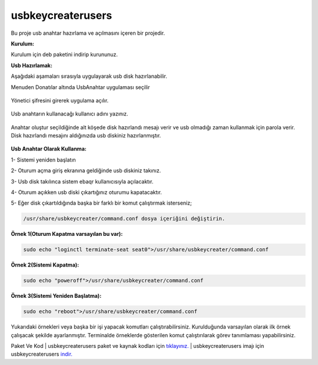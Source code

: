 usbkeycreaterusers
==================

	.. image:: /_static/images/0-usbkeycreater.svg
  		:width: 100

Bu proje usb anahtar hazırlama ve açılmasını içeren bir projedir.

**Kurulum:**

Kurulum için deb paketini indirip kurununuz.

**Usb Hazırlamak:**

Aşağıdaki aşamaları sırasıyla uygulayarak usb disk hazırlanabilir.

| Menuden Donatılar altında UsbAnahtar uygulaması seçilir

	.. image:: /_static/images/1-usbkey.png   
  		:width: 600

| Yönetici şifresini girerek uygulama açılır.

	.. image:: /_static/images/2-usbkey.png
  		:width: 600

| Usb anahtarın kullanacağı kullanıcı adını yazınız. 

	.. image:: /_static/images/3-usbkey.png
  		:width: 600

| Anahtar oluştur seçildiğinde alt köşede disk hazırlandı mesajı verir ve usb olmadığı zaman kullanmak için parola verir. Disk hazırlandı mesajını aldığınızda usb diskiniz hazırlanmıştır.
	
	.. image:: /_static/images/4-usbkey.png
  		:width: 600



**Usb Anahtar Olarak Kullanma:**

1- Sistemi yeniden başlatın

2- Oturum açma giriş ekranına geldiğinde usb diskiniz takınız.

3- Usb disk takılınca sistem ebaqr kullanıcısıyla açılacaktır.

4- Oturum açıkken usb diski çıkartığınız  oturumu kapatacaktır.

5- Eğer disk çıkartıldığında başka bir farklı bir komut çalıştırmak isterseniz;


.. code-block:: shell

  /usr/share/usbkeycreater/command.conf dosya içeriğini değiştirin.


**Örnek 1(Oturum Kapatma varsayılan bu var):**

.. code-block:: shell
  
  sudo echo "loginctl terminate-seat seat0">/usr/share/usbkeycreater/command.conf

**Örnek 2(Sistemi Kapatma):**

.. code-block:: shell
 
  sudo echo "poweroff">/usr/share/usbkeycreater/command.conf

**Örnek 3(Sistemi Yeniden Başlatma):**

.. code-block:: shell
  
  sudo echo "reboot">/usr/share/usbkeycreater/command.conf

Yukarıdaki örnekleri veya başka bir işi yapacak komutları çalıştırabilirsiniz. Kurulduğunda varsayılan olarak ilk örnek çalışacak şekilde ayarlanmıştır.
Terminalde örneklerde gösterilen komut çalıştırılarak görev tanımlaması yapabilirsiniz.


Paket Ve Kod
| usbkeycreaterusers paket ve kaynak kodları için `tıklayınız. <https://github.com/bayramkarahan/usbkeycreaterusers>`_
| usbkeycreaterusers imajı için usbkeycreaterusers `indir. <https://github.com/bayramkarahan/usbkeycreaterusers/raw/master/usbkeycreaterusers_1.5.0_amd64.deb>`_

.. raw:: pdf

   PageBreak
